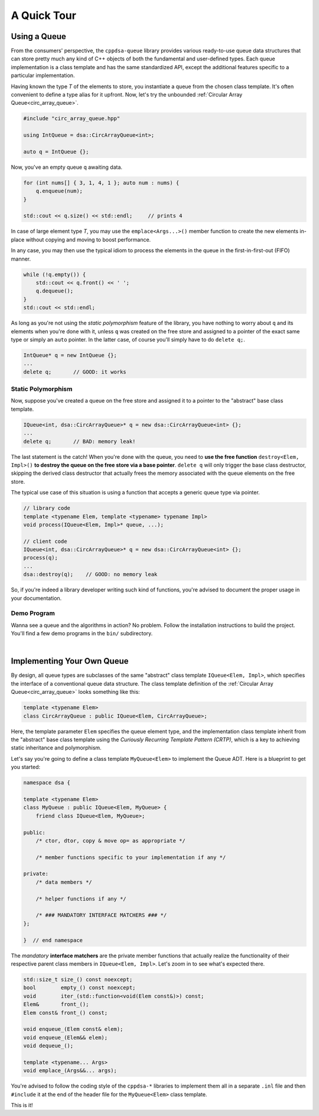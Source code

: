 A Quick Tour
************

Using a Queue
=============

From the consumers' perspective, the ``cppdsa-queue`` library provides various
ready-to-use queue data structures that can store pretty much any kind of C++
objects of both the fundamental and user-defined types. Each queue
implementation is a class template and has the same standardized API, except
the additional features specific to a particular implementation.

Having known the type `T` of the elements to store, you instantiate a queue 
from the chosen class template. It's often convenient to define a type alias
for it upfront. Now, let's try the unbounded
:ref:`Circular Array Queue<circ_array_queue>`.

.. code-block:: cpp

    #include "circ_array_queue.hpp"

    using IntQueue = dsa::CircArrayQueue<int>;

    auto q = IntQueue {};

Now, you've an empty queue ``q`` awaiting data.

.. code-block:: cpp

    for (int nums[] { 3, 1, 4, 1 }; auto num : nums) {
        q.enqueue(num);
    }

    std::cout << q.size() << std::endl;     // prints 4

In case of large element type `T`, you may use the ``emplace<Args...>()`` 
member function to create the new elements in-place without copying and moving
to boost performance.

In any case, you may then use the typical idiom to process the elements in the 
queue in the first-in-first-out (FIFO) manner.

.. code-block:: cpp

    while (!q.empty()) {
        std::cout << q.front() << ' ';
        q.dequeue();
    }
    std::cout << std::endl;

As long as you're not using the *static polymorphism* feature of the library,
you have nothing to worry about ``q`` and its elements when you're done with it, 
unless ``q`` was created on the free store and assigned to a pointer of the 
exact same type or simply an ``auto`` pointer. In the latter case, of course 
you'll simply have to do ``delete q;``.

.. code-block:: cpp

    IntQueue* q = new IntQueue {};
    ...
    delete q;       // GOOD: it works

Static Polymorphism
-------------------

Now, suppose you've created a queue on the free store and assigned it to a 
pointer to the "abstract" base class template.

.. code-block:: cpp

    IQueue<int, dsa::CircArrayQueue>* q = new dsa::CircArrayQueue<int> {};
    ...
    delete q;       // BAD: memory leak!

The last statement is the catch! When you're done with the queue, you need to 
**use the free function** ``destroy<Elem, Impl>()`` **to destroy the queue on 
the free store via a base pointer**. ``delete q`` will only trigger the base 
class destructor, skipping the derived class destructor that actually frees the
memory associated with the queue elements on the free store.

The typical use case of this situation is using a function that accepts a 
generic queue type via pointer.

.. code-block:: cpp

    // library code
    template <typename Elem, template <typename> typename Impl>
    void process(IQueue<Elem, Impl>* queue, ...);

    // client code
    IQueue<int, dsa::CircArrayQueue>* q = new dsa::CircArrayQueue<int> {};
    process(q);
    ...
    dsa::destroy(q);    // GOOD: no memory leak

So, if you're indeed a library developer writing such kind of functions, you're
advised to document the proper usage in your documentation.

Demo Program
------------

Wanna see a queue and the algorithms in action? No problem. Follow the 
installation instructions to build the project. You'll find a few demo programs 
in the ``bin/`` subdirectory.

|

Implementing Your Own Queue
===========================

By design, all queue types are subclasses of the same "abstract" class template 
``IQueue<Elem, Impl>``, which specifies the interface of a conventional queue
data structure. The class template definition of the :ref:`Circular Array 
Queue<circ_array_queue>` looks something like this:

.. code-block:: cpp 

    template <typename Elem>
    class CircArrayQueue : public IQueue<Elem, CircArrayQueue>;

Here, the template parameter ``Elem`` specifies the queue element type, and 
the implementation class template inherit from the "abstract" base class 
template using the *Curiously Recurring Template Pattern (CRTP)*, which is a 
key to achieving static inheritance and polymorphism.

Let's say you're going to define a class template ``MyQueue<Elem>`` to 
implement the Queue ADT. Here is a blueprint to get you started:

.. code-block:: cpp

    namespace dsa {

    template <typename Elem>
    class MyQueue : public IQueue<Elem, MyQueue> {
        friend class IQueue<Elem, MyQueue>;
    
    public:
        /* ctor, dtor, copy & move op= as appropriate */

        /* member functions specific to your implementation if any */

    private:
        /* data members */
        
        /* helper functions if any */

        /* ### MANDATORY INTERFACE MATCHERS ### */
    };

    }  // end namespace

The *mandatory* **interface matchers** are the private member functions that 
actually realize the functionality of their respective parent class members in
``IQueue<Elem, Impl>``. Let's zoom in to see what's expected there.

.. code-block:: cpp

    std::size_t size_() const noexcept;
    bool        empty_() const noexcept;
    void        iter_(std::function<void(Elem const&)>) const;
    Elem&       front_();
    Elem const& front_() const;

    void enqueue_(Elem const& elem);
    void enqueue_(Elem&& elem);
    void dequeue_();

    template <typename... Args>
    void emplace_(Args&&... args);

You're advised to follow the coding style of the ``cppdsa-*`` libraries to 
implement them all in a separate ``.inl`` file and then ``#include`` it at the
end of the header file for the ``MyQueue<Elem>`` class template.

This is it!